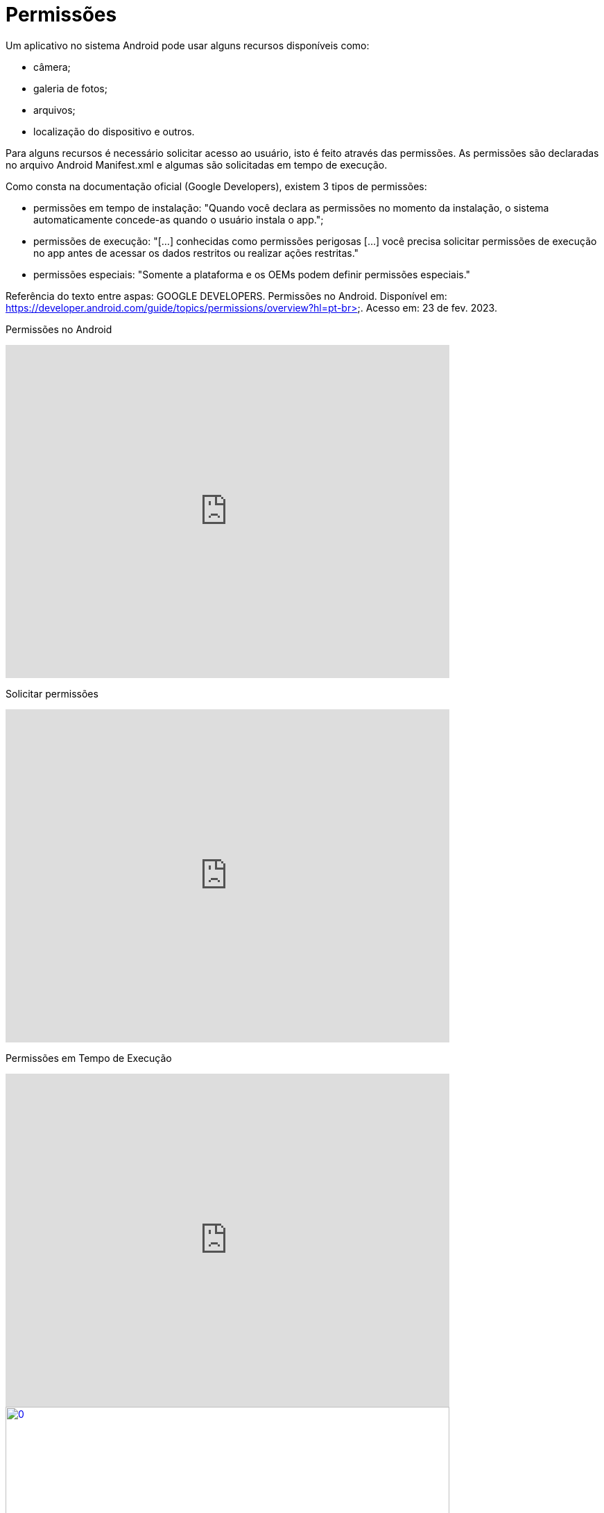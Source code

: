 = Permissões

Um aplicativo no sistema Android pode usar alguns recursos disponíveis como: 

- câmera;

- galeria de fotos;

- arquivos;

- localização do dispositivo e outros.

Para alguns recursos é necessário solicitar acesso ao usuário, isto é feito através das permissões. As permissões são declaradas no arquivo 
Android Manifest.xml e algumas são solicitadas em tempo de execução.

Como consta na documentação oficial (Google Developers), existem 3 tipos de permissões:

- permissões em tempo de instalação: "Quando você declara as permissões no momento da instalação, o sistema automaticamente concede-as quando o usuário 
instala o app.";

- permissões de execução: "[...] conhecidas como permissões perigosas [...] você precisa solicitar permissões de execução no app antes de acessar os dados
restritos ou realizar ações restritas." 	

- permissões especiais: "Somente a plataforma e os OEMs podem definir permissões especiais."

Referência do texto entre aspas: GOOGLE DEVELOPERS. Permissões no Android. Disponível em: 
https://developer.android.com/guide/topics/permissions/overview?hl=pt-br>. Acesso em: 23 de fev. 2023.

Permissões no Android

video::zCAx4WZ98rs[youtube, width=640, height=480]

Solicitar permissões

video::x38dYUm7tCY[youtube, width=640, height=480]

Permissões em Tempo de Execução

video::C8lUdPVSzDk[youtube, width=640, height=480]
image::https://img.youtube.com/vi/C8lUdPVSzDk/0.jpg[width=640, height=480, link="https://www.youtube.com/watch?v=C8lUdPVSzDk"]


Exemplos práticos:

- No arquivo AndroidManifest.xml, deve ser acrescentado a tag <uses-permission android:name="android.permission.CAMERA" />.

- activity_main.xml
[source,xml]
<?xml version="1.0" encoding="utf-8"?>
<androidx.constraintlayout.widget.ConstraintLayout xmlns:android="http://schemas.android.com/apk/res/android"
    xmlns:app="http://schemas.android.com/apk/res-auto"
    xmlns:tools="http://schemas.android.com/tools"
    android:layout_width="match_parent"
    android:layout_height="match_parent"
    tools:context=".MainActivity">
    <Button
        android:layout_width="wrap_content"
        android:layout_height="wrap_content"
        android:text="Hello World!"
        android:id="@+id/buttonHello"
        app:layout_constraintBottom_toBottomOf="parent"
        app:layout_constraintEnd_toEndOf="parent"
        app:layout_constraintStart_toStartOf="parent"
        app:layout_constraintTop_toTopOf="parent" />
</androidx.constraintlayout.widget.ConstraintLayout>

- MainActivity.java
[source,java]
import androidx.annotation.NonNull;
import androidx.appcompat.app.AlertDialog;
import androidx.appcompat.app.AppCompatActivity;
import androidx.core.app.ActivityCompat;
import androidx.core.content.ContextCompat;
import androidx.core.content.PackageManagerCompat;
import android.content.DialogInterface;
import android.content.Intent;
import android.content.pm.PackageManager;
import android.os.Bundle;
import android.view.View;
import android.widget.Button;
import android.Manifest;
import android.widget.Toast;
public class MainActivity extends AppCompatActivity {
    private Button button;
    private static final int CODIGO_SOLICITACAO = 1;
    private static final String PERMISSAO = Manifest.permission.CAMERA;
    @Override
    protected void onCreate(Bundle savedInstanceState) {
        super.onCreate(savedInstanceState);
        setContentView(R.layout.activity_main);
        button = findViewById(R.id.buttonHello);
        button.setOnClickListener(new View.OnClickListener() {
            @Override
            public void onClick(View view) {
                clicar();
            }
        });
    }//onCreate
    private void solicitarPermissao(){
        int temPermissao = ContextCompat.checkSelfPermission(this,
                PERMISSAO);
        if(temPermissao != PackageManager.PERMISSION_GRANTED){
            ActivityCompat.requestPermissions(this,
                    new String[]{PERMISSAO},CODIGO_SOLICITACAO);
        }//if
        else{
            chamarActivity();
        }
    }//method
    @Override
    public void onRequestPermissionsResult(int requestCode, @NonNull String[] permissions,
                                           @NonNull int[] grantResults) {
         super.onRequestPermissionsResult(requestCode, permissions, grantResults);
        if(grantResults.length>0){
            if(grantResults[0] == PackageManager.PERMISSION_GRANTED){
                chamarActivity();
            }else if(grantResults[0] == PackageManager.PERMISSION_DENIED){
                if(ActivityCompat.shouldShowRequestPermissionRationale(
                        this, PERMISSAO)){
                    AlertDialog.Builder builder =
                            new AlertDialog.Builder(MainActivity.this);
                    builder.setTitle("Atenção")
                            .setMessage("A permissão é necessária para ...")
                            .setCancelable(false)
                            .setPositiveButton("SIM", new DialogInterface.OnClickListener() {
                                @Override
                                public void onClick(DialogInterface dialogInterface, int i) {
                                    ActivityCompat.requestPermissions(MainActivity.this,
                                            new String[]{PERMISSAO},CODIGO_SOLICITACAO);
                                }//onClick
                            })
                            .setNegativeButton("NÃO", new DialogInterface.OnClickListener() {
                                @Override
                                public void onClick(DialogInterface dialogInterface, int i) {
                                    Toast.makeText(getApplicationContext(),"É necessário" +
                                            " a permissão " +
                                            "para funcionar",Toast.LENGTH_SHORT).show();
                                    finish();
                                }//onClick
                            });
                    AlertDialog dialog =  builder.create();
                    dialog.show();
                }
                else{
                    finish();
                }
            }//else if
        }//if
    }//method
    public void clicar(){
        solicitarPermissao();
    }//
    private void chamarActivity() {
        Intent i = new Intent(getApplicationContext(),
                SegundaActivity.class);
        startActivity(i);
    }//method
}//class

- activity_segunda.xml
[source,xml]
<?xml version="1.0" encoding="utf-8"?>
<androidx.constraintlayout.widget.ConstraintLayout xmlns:android="http://schemas.android.com/apk/res/android"
    xmlns:app="http://schemas.android.com/apk/res-auto"
    xmlns:tools="http://schemas.android.com/tools"
    android:layout_width="match_parent"
    android:layout_height="match_parent"
    tools:context=".SegundaActivity">
    <TextView
        android:layout_width="wrap_content"
        android:layout_height="wrap_content"
        android:text="Activity 2"
        app:layout_constraintBottom_toBottomOf="parent"
        app:layout_constraintLeft_toLeftOf="parent"
        app:layout_constraintRight_toRightOf="parent"
        app:layout_constraintTop_toTopOf="parent" />
</androidx.constraintlayout.widget.ConstraintLayout>

- SegundaActivity.java
[source,java]
import androidx.appcompat.app.AppCompatActivity;
import android.os.Bundle;
public class SegundaActivity extends AppCompatActivity {
    @Override
    protected void onCreate(Bundle savedInstanceState) {
        super.onCreate(savedInstanceState);
        setContentView(R.layout.activity_segunda);
    }
}

Análise da classe PermissionUtils.java, disponível no seguinte endereço: https://github.com/googlemaps/android-samples/blob/main/ApiDemos/java/app/src/gms/java/com/example/mapdemo/PermissionUtils.java. 



